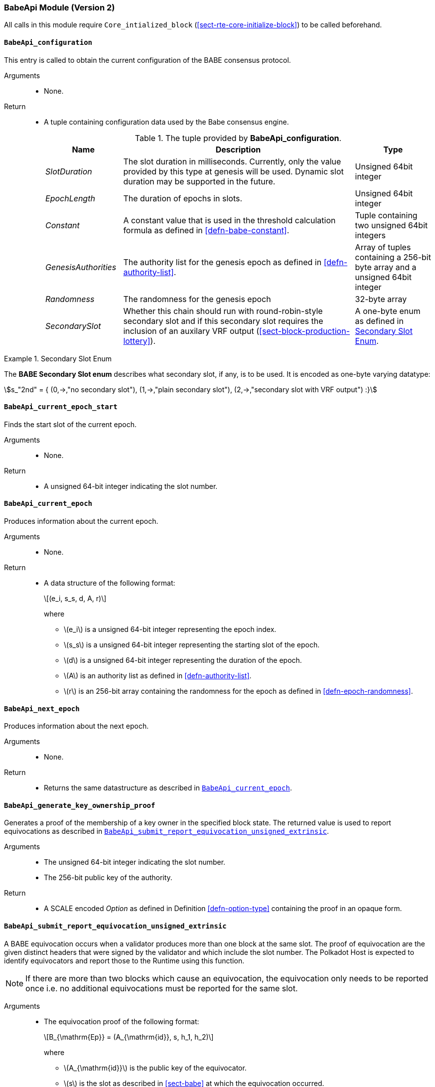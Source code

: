 === BabeApi Module (Version 2)

All calls in this module require `Core_intialized_block` (<<sect-rte-core-initialize-block>>) to be called beforehand.

[#sect-rte-babeapi-epoch]
==== `BabeApi_configuration`

This entry is called to obtain the current configuration of the BABE
consensus protocol.

Arguments::
* None.

Return::
* A tuple containing configuration data used by the Babe consensus
engine.
+
.The tuple provided by *BabeApi_configuration*.
[cols="<1,<3,<1",options="header"]
|===
|*Name* |*Description* |*Type*

|_SlotDuration_
|The slot duration in milliseconds. Currently, only the value provided by this
type at genesis will be used. Dynamic slot duration may be supported in the future.
|Unsigned 64bit integer

|_EpochLength_
|The duration of epochs in slots.
|Unsigned 64bit integer

|_Constant_
|A constant value that is used in the threshold calculation formula as defined in <<defn-babe-constant>>.
|Tuple containing two unsigned 64bit integers

|_GenesisAuthorities_
|The authority list for the genesis epoch as defined in <<defn-authority-list>>.
|Array of tuples containing a 256-bit byte array and a unsigned 64bit integer

|_Randomness_
|The randomness for the genesis epoch
|32-byte array

|_SecondarySlot_
|Whether this chain should run with round-robin-style secondary slot and if this secondary slot
requires the inclusion of an auxilary VRF output (<<sect-block-production-lottery>>).
|A one-byte enum as defined in <<defn-babe-secondary-enum>>. 
|===

.Secondary Slot Enum
[#defn-babe-secondary-enum]
====

The *BABE Secondary Slot enum* describes what secondary slot, if any, is to be used. 
It is encoded as one-byte varying datatype:

[asciimath]
++++
s_"2nd" = {
	(0,->,"no secondary slot"),
	(1,->,"plain secondary slot"),
	(2,->,"secondary slot with VRF output")
:}
++++

====

==== `BabeApi_current_epoch_start`

Finds the start slot of the current epoch.

Arguments::
* None.

Return::
* A unsigned 64-bit integer indicating the slot number.

[#sect-babeapi_current_epoch]
==== `BabeApi_current_epoch`

Produces information about the current epoch.

Arguments::
* None.

Return::
* A data structure of the following format:
+
[latexmath]
++++
(e_i, s_s, d, A, r)
++++
where

** latexmath:[e_i] is a unsigned 64-bit integer representing the epoch index.
** latexmath:[s_s] is a unsigned 64-bit integer representing the starting slot of the epoch.
** latexmath:[d] is a unsigned 64-bit integer representing the duration of the epoch.
** latexmath:[A] is an authority list as defined in <<defn-authority-list>>.
** latexmath:[r] is an 256-bit array containing the randomness for the epoch as defined in <<defn-epoch-randomness>>.

==== `BabeApi_next_epoch`

Produces information about the next epoch.

Arguments::
* None.

Return::
* Returns the same datastructure as described in <<sect-babeapi_current_epoch>>.

[#sect-babeapi_generate_key_ownership_proof]
==== `BabeApi_generate_key_ownership_proof`

Generates a proof of the membership of a key owner in the specified
block state. The returned value is used to report equivocations as
described in <<sect-babeapi_submit_report_equivocation_unsigned_extrinsic>>.

Arguments::
* The unsigned 64-bit integer indicating the slot number.
* The 256-bit public key of the authority.

Return::
* A SCALE encoded _Option_ as defined in Definition <<defn-option-type>> containing the
proof in an opaque form.

[#sect-babeapi_submit_report_equivocation_unsigned_extrinsic]
==== `BabeApi_submit_report_equivocation_unsigned_extrinsic`

A BABE equivocation occurs when a validator produces more than one block
at the same slot. The proof of equivocation are the given distinct
headers that were signed by the validator and which include the slot
number. The Polkadot Host is expected to identify equivocators and
report those to the Runtime using this function.

NOTE: If there are more than two blocks which cause an equivocation, the
equivocation only needs to be reported once i.e. no additional
equivocations must be reported for the same slot.

Arguments::
* The equivocation proof of the following format:
+
[latexmath]
++++
B_{\mathrm{Ep}} = (A_{\mathrm{id}}, s, h_1, h_2)
++++
where

** latexmath:[A_{\mathrm{id}}] is the public key of the equivocator.
** latexmath:[s] is the slot as described in <<sect-babe>> at which the equivocation occurred.
** latexmath:[h_1] is the block header of the first block produced by the equivocator.
** latexmath:[h_2] is the block header of the second block produced by the equivocator.
+
Unlike during block execution, the Seal in both block headers is not removed before
submission. The block headers are submitted in its full form.
* An proof of the key owner in an opaque form as described in <<sect-babeapi_generate_key_ownership_proof>>.

Return::
* A SCALE encoded _Option_ as defined in <<defn-option-type>> containing an empty
value on success.
